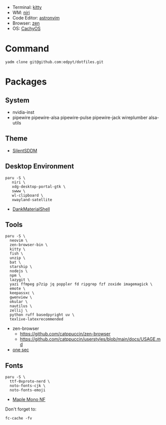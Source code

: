 #+html: <img src="https://github.com/user-attachments/assets/f51b0834-5209-44d7-9349-4c628a2fe67e"/>

- Terminal: [[https://sw.kovidgoyal.net/kitty/][kitty]]
- WM: [[https://github.com/YaLTeR/niri][niri]]
- Code Editor: [[https://astronvim.com][astronvim]]
- Browser: [[https://zen-browser.app/][zen]]
- OS: [[https://cachyos.org/][CachyOS]]

* Command
  #+begin_src shell
  yadm clone git@github.com:edpyt/dotfiles.git
  #+end_src

* Packages
** System

   + nvidia-inst
   + pipewire pipewire-alsa pipewire-pulse pipewire-jack wireplumber alsa-utils

** Theme 
   + [[https://github.com/uiriansan/SilentSDDM][SilentSDDM]]

** Desktop Environment

   #+begin_src shell
   paru -S \
      niri \
      xdg-desktop-portal-gtk \
      swww \
      wl-clipboard \
      xwayland-satellite
   #+end_src
   - [[https://github.com/AvengeMedia/DankMaterialShell][DankMaterialShell]] 
** Tools
   #+begin_src shell
   paru -S \
     neovim \
     zen-browser-bin \
     kitty \
     fish \
     unzip \
     bat \
     starship \
     nodejs \
     npm \
     lazygit \
     yazi ffmpeg p7zip jq poppler fd ripgrep fzf zoxide imagemagick \
     emote \
     keepassxc \
     gwenview \
     okular \
     nautilus \
     zellij \
     python ruff basedpyright uv \
     texlive-latexrecommended
   #+end_src
   - zen-browser
     + https://github.com/catppuccin/zen-browser
     + https://github.com/catppuccin/userstyles/blob/main/docs/USAGE.md
   - [[https://one-sec.app/browser-extension/][one sec]]


** Fonts

   #+begin_src shell
   paru -S \
     ttf-0xproto-nerd \
     noto-fonts-cjk \
     noto-fonts-emoji
   #+end_src

   - [[https://github.com/subframe7536/Maple-font#arch-linux][Maple Mono NF]]

   Don't forget to:
   #+begin_src shell
   fc-cache -fv
   #+end_src
